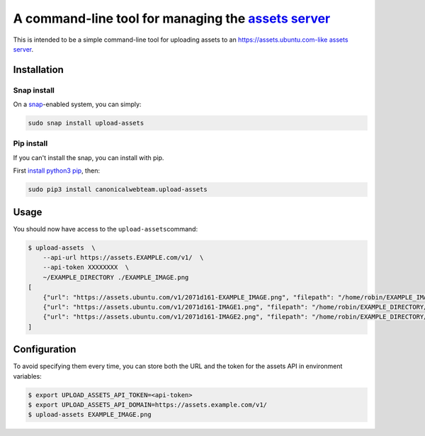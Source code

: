 A command-line tool for managing the `assets server <https://github.com/ubuntudesign/assets-server>`__
======================================================================================================

This is intended to be a simple command-line tool for uploading assets
to an https://assets.ubuntu.com-like `assets
server <https://github.com/ubuntudesign/assets-server>`__.

Installation
------------

Snap install
~~~~~~~~~~~~

On a `snap <https://snapcraft.io/>`__-enabled system, you can simply:

.. code:: bash

    sudo snap install upload-assets

Pip install
~~~~~~~~~~~

If you can't install the snap, you can install with pip.

First `install python3
pip <http://stackoverflow.com/questions/6587507/how-to-install-pip-with-python-3>`__,
then:

.. code:: bash

    sudo pip3 install canonicalwebteam.upload-assets

Usage
-----

You should now have access to the ``upload-assets``\ command:

.. code:: bash

    $ upload-assets  \
        --api-url https://assets.EXAMPLE.com/v1/  \
        --api-token XXXXXXXX  \
        ~/EXAMPLE_DIRECTORY ./EXAMPLE_IMAGE.png
    [
        {"url": "https://assets.ubuntu.com/v1/2071d161-EXAMPLE_IMAGE.png", "filepath": "/home/robin/EXAMPLE_IMAGE.png"},
        {"url": "https://assets.ubuntu.com/v1/2071d161-IMAGE1.png", "filepath": "/home/robin/EXAMPLE_DIRECTORY/IMAGE1.png"},
        {"url": "https://assets.ubuntu.com/v1/2071d161-IMAGE2.png", "filepath": "/home/robin/EXAMPLE_DIRECTORY/IMAGE2.png"}
    ]

Configuration
-------------

To avoid specifying them every time, you can store both the URL and the token
for the assets API in environment variables:

.. code:: bash

    $ export UPLOAD_ASSETS_API_TOKEN=<api-token>
    $ export UPLOAD_ASSETS_API_DOMAIN=https://assets.example.com/v1/
    $ upload-assets EXAMPLE_IMAGE.png

